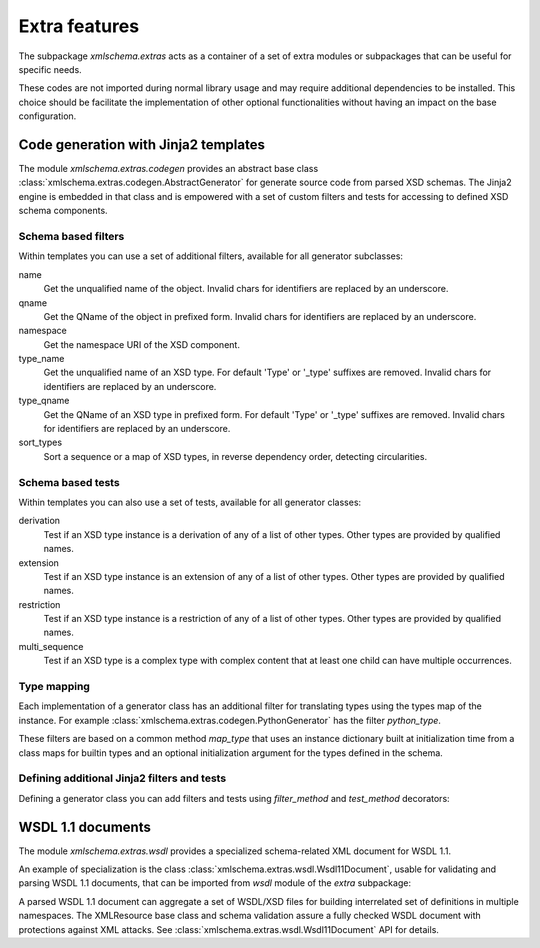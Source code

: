 **************
Extra features
**************

The subpackage *xmlschema.extras* acts as a container of a set of extra
modules or subpackages that can be useful for specific needs.

These codes are not imported during normal library usage and may require
additional dependencies to be installed. This choice should be facilitate
the implementation of other optional functionalities without having an
impact on the base configuration.

.. testsetup::

    import xmlschema
    import os
    import warnings

    if os.getcwd().endswith('/doc'):
        os.chdir('..')
    warnings.simplefilter("ignore", xmlschema.XMLSchemaIncludeWarning)


.. _code-generators:

Code generation with Jinja2 templates
=====================================

The module *xmlschema.extras.codegen* provides an abstract base class
:class:`xmlschema.extras.codegen.AbstractGenerator` for generate source
code from parsed XSD schemas. The Jinja2 engine is embedded in that class
and is empowered with a set of custom filters and tests for accessing to
defined XSD schema components.


Schema based filters
--------------------

Within templates you can use a set of additional filters, available for all
generator subclasses:

name
    Get the unqualified name of the object. Invalid
    chars for identifiers are replaced by an underscore.

qname
    Get the QName of the object in prefixed form. Invalid
    chars for identifiers are replaced by an underscore.

namespace
    Get the namespace URI of the XSD component.

type_name
    Get the unqualified name of an XSD type. For default
    'Type' or '_type' suffixes are removed. Invalid
    chars for identifiers are replaced by an underscore.

type_qname
    Get the QName of an XSD type in prefixed form. For
    default 'Type' or '_type' suffixes are removed. Invalid
    chars for identifiers are replaced by an underscore.

sort_types
    Sort a sequence or a map of XSD types, in reverse
    dependency order, detecting circularities.

Schema based tests
------------------

Within templates you can also use a set of tests, available for all generator classes:

derivation
    Test if an XSD type instance is a derivation of any of a list of
    other types. Other types are provided by qualified names.

extension
    Test if an XSD type instance is an extension of any of a list of
    other types. Other types are provided by qualified names.

restriction
    Test if an XSD type instance is a restriction of any of a list of
    other types. Other types are provided by qualified names.

multi_sequence
    Test if an XSD type is a complex type with complex content that at
    least one child can have multiple occurrences.


Type mapping
------------

Each implementation of a generator class has an additional filter for translating
types using the types map of the instance.
For example :class:`xmlschema.extras.codegen.PythonGenerator` has the filter *python_type*.

These filters are based on a common method *map_type* that uses an instance
dictionary built at initialization time from a class maps for builtin types
and an optional initialization argument for the types defined in the schema.


Defining additional Jinja2 filters and tests
--------------------------------------------

Defining a generator class you can add filters and tests using *filter_method*
and *test_method* decorators:

.. doctest::

    >>> from xmlschema.extras.codegen import AbstractGenerator, filter_method, test_method
    >>>
    >>> class DemoGenerator(AbstractGenerator):
    ...     formal_language = 'Demo'
    ...
    ...     @filter_method
    ...     def my_filter_method(self, obj):
    ...         """A method that filters an object using the schema."""
    ...
    ...     @staticmethod
    ...     @test_method
    ...     def my_test_method(obj):
    ...         """A static method that test an object."""
    ...


.. _wsdl11-documents:

WSDL 1.1 documents
==================

The module *xmlschema.extras.wsdl* provides a specialized schema-related
XML document for WSDL 1.1.

An example of
specialization is the class :class:`xmlschema.extras.wsdl.Wsdl11Document`, usable
for validating and parsing WSDL 1.1 documents, that can be imported from *wsdl*
module of the *extra* subpackage:

.. doctest::

    >>> from xmlschema.extras.wsdl import Wsdl11Document
    >>> wsdl_document = Wsdl11Document('tests/test_cases/examples/stockquote/stockquoteservice.wsdl')
    >>> wsdl_document.schema
    XMLSchema10(name='wsdl.xsd', namespace='http://schemas.xmlsoap.org/wsdl/')

A parsed WSDL 1.1 document can aggregate a set of WSDL/XSD files for building
interrelated set of definitions in multiple namespaces. The XMLResource base
class and schema validation assure a fully checked WSDL document with
protections against XML attacks.
See :class:`xmlschema.extras.wsdl.Wsdl11Document` API for details.
